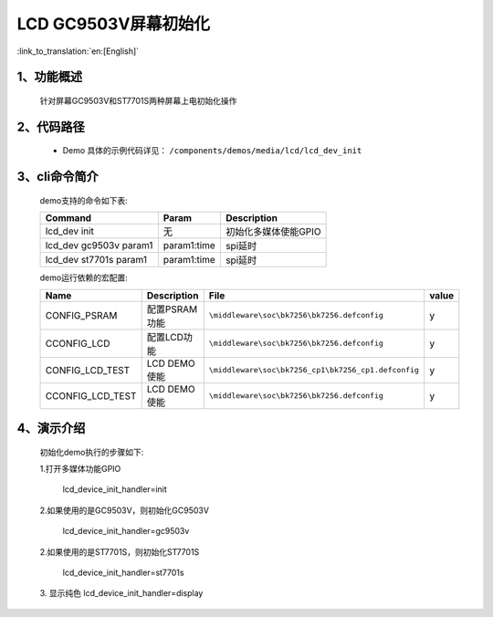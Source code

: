 LCD GC9503V屏幕初始化
=================================

:link_to_translation:`en:[English]`

1、功能概述
--------------------------
	针对屏幕GC9503V和ST7701S两种屏幕上电初始化操作

2、代码路径
--------------------------
	 - Demo 具体的示例代码详见： ``/components/demos/media/lcd/lcd_dev_init``

3、cli命令简介
--------------------
	demo支持的命令如下表:

	+----------------------------------------+--------------------------+----------------------+
	|             Command                    |      Param               |   Description        |
	+========================================+==========================+======================+
	| lcd_dev init                           | 无                       |初始化多媒体使能GPIO  |
	+----------------------------------------+--------------------------+----------------------+
	| lcd_dev gc9503v param1                 | param1:time              |spi延时               |
	+----------------------------------------+--------------------------+----------------------+
	| lcd_dev st7701s param1                 | param1:time              |spi延时               |
	+----------------------------------------+--------------------------+----------------------+

	demo运行依赖的宏配置:

	+---------------------------+----------------------------+----------------------------------------------------+-----+
	|Name                       |Description                 |   File                                             |value|
	+===========================+============================+====================================================+=====+
	|CONFIG_PSRAM               |配置PSRAM功能               |``\middleware\soc\bk7256\bk7256.defconfig``         |  y  |
	+---------------------------+----------------------------+----------------------------------------------------+-----+
	|CCONFIG_LCD                |配置LCD功能                 |``\middleware\soc\bk7256\bk7256.defconfig``         |  y  |
	+---------------------------+----------------------------+----------------------------------------------------+-----+
	|CONFIG_LCD_TEST            |LCD DEMO使能                |``\middleware\soc\bk7256_cp1\bk7256_cp1.defconfig`` |  y  |
	+---------------------------+----------------------------+----------------------------------------------------+-----+
	|CCONFIG_LCD_TEST           |LCD DEMO使能                |``\middleware\soc\bk7256\bk7256.defconfig``         |  y  |
	+---------------------------+----------------------------+----------------------------------------------------+-----+

4、演示介绍
--------------------------
	初始化demo执行的步骤如下:

	1.打开多媒体功能GPIO

		lcd_device_init_handler=init

	2.如果使用的是GC9503V，则初始化GC9503V

		lcd_device_init_handler=gc9503v

	2.如果使用的是ST7701S，则初始化ST7701S

		lcd_device_init_handler=st7701s

	3. 显示纯色
	lcd_device_init_handler=display
